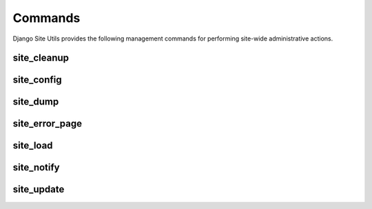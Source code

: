 Commands
========

Django Site Utils provides the following management commands for performing
site-wide administrative actions.

site_cleanup
------------

site_config
-----------

site_dump
---------

site_error_page
---------------

site_load
---------

site_notify
-----------

site_update
-----------
